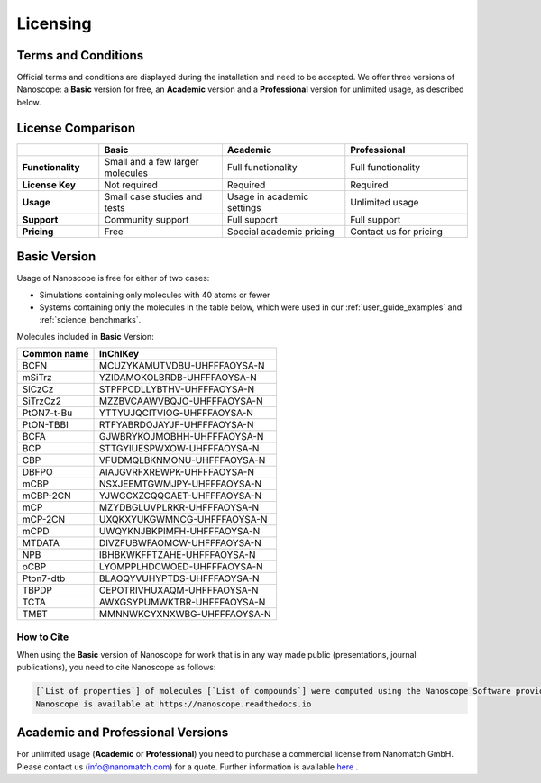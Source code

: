 .. _getting_started_licensing:

Licensing
=========

Terms and Conditions
--------------------

Official terms and conditions are displayed during the installation and need to be accepted.
We offer three versions of Nanoscope:
a **Basic** version for free,
an **Academic** version and
a **Professional** version for unlimited usage, as described below.

License Comparison
------------------

.. list-table::
   :header-rows: 1
   :widths: 10 15 15 15

   * -
     - **Basic**
     - **Academic**
     - **Professional**
   * - **Functionality**
     - Small and a few larger molecules
     - Full functionality
     - Full functionality
   * - **License Key**
     - Not required
     - Required
     - Required
   * - **Usage**
     - Small case studies and tests
     - Usage in academic settings
     - Unlimited usage
   * - **Support**
     - Community support
     - Full support
     - Full support
   * - **Pricing**
     - Free
     - Special academic pricing
     - Contact us for pricing

.. ToDo: add price of Pro to the Table
.. ToDo add price of Academics to the Table

Basic Version
-------------

Usage of Nanoscope is free for either of two cases:

- Simulations containing only molecules with 40 atoms or fewer
- Systems containing only the molecules in the table below, which were used in our :ref:`user_guide_examples` and :ref:`science_benchmarks`.

Molecules included in **Basic** Version:

=============  ======================================
Common name    InChIKey
=============  ======================================
BCFN           MCUZYKAMUTVDBU-UHFFFAOYSA-N
mSiTrz         YZIDAMOKOLBRDB-UHFFFAOYSA-N
SiCzCz         STPFPCDLLYBTHV-UHFFFAOYSA-N
SiTrzCz2       MZZBVCAAWVBQJO-UHFFFAOYSA-N
PtON7-t-Bu     YTTYUJQCITVIOG-UHFFFAOYSA-N
PtON-TBBI      RTFYABRDOJAYJF-UHFFFAOYSA-N
BCFA           GJWBRYKOJMOBHH-UHFFFAOYSA-N
BCP            STTGYIUESPWXOW-UHFFFAOYSA-N
CBP            VFUDMQLBKNMONU-UHFFFAOYSA-N
DBFPO          AIAJGVRFXREWPK-UHFFFAOYSA-N
mCBP           NSXJEEMTGWMJPY-UHFFFAOYSA-N
mCBP-2CN       YJWGCXZCQQGAET-UHFFFAOYSA-N
mCP            MZYDBGLUVPLRKR-UHFFFAOYSA-N
mCP-2CN        UXQKXYUKGWMNCG-UHFFFAOYSA-N
mCPD           UWQYKNJBKPIMFH-UHFFFAOYSA-N
MTDATA         DIVZFUBWFAOMCW-UHFFFAOYSA-N
NPB            IBHBKWKFFTZAHE-UHFFFAOYSA-N
oCBP           LYOMPPLHDCWOED-UHFFFAOYSA-N
Pton7-dtb      BLAOQYVUHYPTDS-UHFFFAOYSA-N
TBPDP          CEPOTRIVHUXAQM-UHFFFAOYSA-N
TCTA           AWXGSYPUMWKTBR-UHFFFAOYSA-N
TMBT           MMNNWKCYXNXWBG-UHFFFAOYSA-N
=============  ======================================

.. ToDo: Do we need another identifier such as SMILES?

How to Cite
^^^^^^^^^^^

When using the **Basic** version of Nanoscope for work that is in any way made public (presentations, journal publications), you need to cite Nanoscope as follows:

.. code-block:: text

    [`List of properties`] of molecules [`List of compounds`] were computed using the Nanoscope Software provided by Nanomatch GmbH
    Nanoscope is available at https://nanoscope.readthedocs.io

Academic and Professional Versions
----------------------------------

For unlimited usage (**Academic** or **Professional**) you need to purchase a commercial license from Nanomatch GmbH.
Please contact us (info@nanomatch.com) for a quote.
Further information is available `here <http://docs.nanomatch.de/technical/licensing/licensing.html>`_ .

.. ToDo: Include pricing once known.
